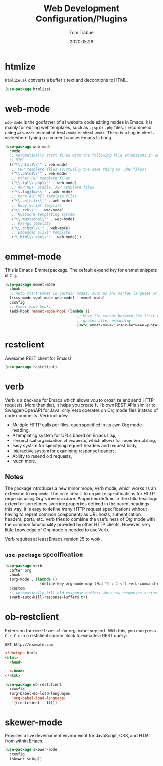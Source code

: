 #+title:  Web Development Configuration/Plugins
#+author: Tom Trabue
#+email:  tom.trabue@gmail.com
#+date:   2020:05:26
#+STARTUP: fold

* htmlize
  =htmlize.el= converts a buffer's text and decorations to HTML.

  #+begin_src emacs-lisp
    (use-package htmlize)
  #+end_src

* web-mode
  =web-mode= is the godfather of all website code editing modes in Emacs.
  It is mainly for editing web templates, such as =.jsp= or =.php= files.
  I recommend using =web-mode= instead of =html-mode= or =mhtml-mode=.
  There is a bug in =mhtml-mode= where typing a comment causes Emacs to hang.

  #+begin_src emacs-lisp
    (use-package web-mode
      :mode
      ;; Automatically start files with the following file extensions in web-mode
      ;; HTML
      (("\\.html?\\'" . web-mode)
       ;; PHP template files (virtually the same thing as .php files)
       ("\\.phtml\\'" . web-mode)
       ;; Other PHP template files
       ("\\.tpl\\.php\\'" . web-mode)
       ;; ASP.NET, Grails, JSP template files
       ("\\.[agj]sp\\'" . web-mode)
       ;; More ASP.NET template files
       ("\\.as[cp]x\\'" . web-mode)
       ;; Ruby Script template
       ("\\.erb\\'" . web-mode)
       ;; Mustache templating system
       ("\\.mustache\\'" . web-mode)
       ;; Django template
       ("\\.djhtml\\'" . web-mode)
       ;; Embedded Elixir template.
       ("\.html\\.eex\\'" . web-mode)))
  #+end_src

* emmet-mode
  This is Emacs' Emmet package.
  The default expand key for emmet snippets is =C-j=.

  #+begin_src emacs-lisp
    (use-package emmet-mode
      :hook
      ;; Auto start Emmet in certain modes, such as any markup language or CSS
      ((css-mode sgml-mode web-mode) . emmet-mode)
      :config
      ;; Emmet mode hooks
      (add-hook 'emmet-mode-hook (lambda ()
                                     ;; Move the cursor between the first empty
                                     ;; quotes after expanding
                                     (setq emmet-move-cursor-between-quotes t))))

  #+end_src

* restclient
  Awesome REST client for Emacs!
  #+begin_src emacs-lisp
    (use-package restclient)
  #+end_src

* verb
  Verb is a package for Emacs which allows you to organize and send HTTP
  requests. More than that, it helps you create full blown REST APIs similar to
  Swagger/OpenAPI for Java, only Verb operates on Org mode files instead of code
  comments. Verb includes:

  - Multiple HTTP calls per files, each specified in its own Org mode heading,
  - A templating system for URLs based on Emacs Lisp,
  - Hierarchical organization of requests, which allows for more templating,
  - Easy system for specifying request headers and request body,
  - Interactive system for examining response headers,
  - Ability to resend old requests,
  - Much more.

** Notes
   The package introduces a new minor mode, Verb mode, which works as an
   extension to =org-mode=. The core idea is to organize specifications for HTTP
   requests using Org's tree structure. Properties defined in the child headings
   extend or sometimes override properties defined in the parent headings - this
   way, it is easy to define many HTTP request specifications without having to
   repeat common components as URL hosts, authentication headers, ports,
   etc. Verb tries to combine the usefulness of Org mode with the common
   functionality provided by other HTTP clients. However, very little knowledge
   of Org mode is needed to use Verb.

   Verb requires at least Emacs version 25 to work.

** =use-package= specification
  #+begin_src emacs-lisp
    (use-package verb
      :after org
      :hook
      (org-mode . (lambda ()
                    (define-key org-mode-map (kbd "C-c C-v") verb-command-map)))
      :custom
      ;; Automatically kill old response buffers when new responses arrive.
      (verb-auto-kill-response-buffers t))
  #+end_src

* ob-restclient
  Extension for =restclient.el= for org-babel support.
  With this, you can press =C-c C-c= in a restclient source block
  to execute a REST query:

  #+BEGIN_SRC restclient
    GET http://example.com
  #+END_SRC

  #+RESULTS:
  #+BEGIN_SRC html
    <!doctype html>
    <html>
      <head>
        ...
      </head>
    </html>
  #+END_SRC

  #+begin_src emacs-lisp
    (use-package ob-restclient
      :config
      (org-babel-do-load-languages
       'org-babel-load-languages
       '((restclient . t))))
  #+end_src

* skewer-mode
  Provides a live development environemnt for JavaScript, CSS, and HTML from
  within Emacs.

  #+begin_src emacs-lisp
    (use-package skewer-mode
      :config
      (skewer-setup))
  #+end_src
